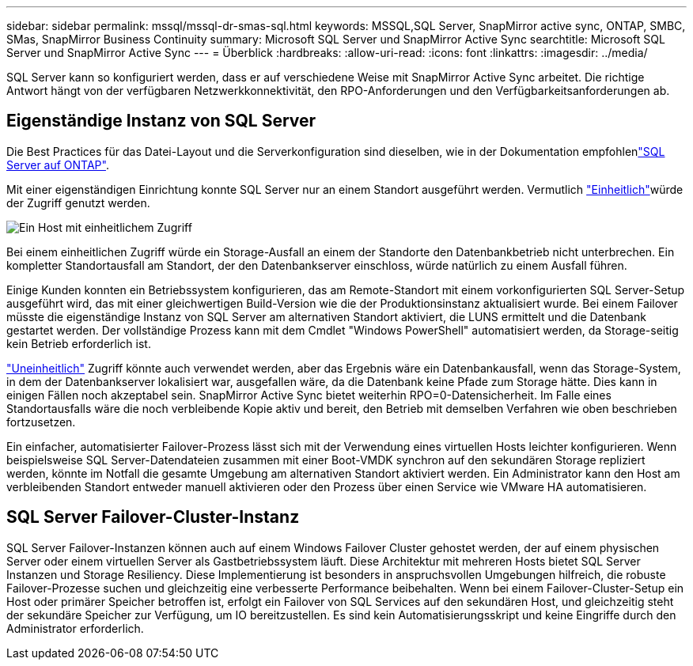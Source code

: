 ---
sidebar: sidebar 
permalink: mssql/mssql-dr-smas-sql.html 
keywords: MSSQL,SQL Server, SnapMirror active sync, ONTAP, SMBC, SMas, SnapMirror Business Continuity 
summary: Microsoft SQL Server und SnapMirror Active Sync 
searchtitle: Microsoft SQL Server und SnapMirror Active Sync 
---
= Überblick
:hardbreaks:
:allow-uri-read: 
:icons: font
:linkattrs: 
:imagesdir: ../media/


[role="lead"]
SQL Server kann so konfiguriert werden, dass er auf verschiedene Weise mit SnapMirror Active Sync arbeitet. Die richtige Antwort hängt von der verfügbaren Netzwerkkonnektivität, den RPO-Anforderungen und den Verfügbarkeitsanforderungen ab.



== Eigenständige Instanz von SQL Server

Die Best Practices für das Datei-Layout und die Serverkonfiguration sind dieselben, wie in der  Dokumentation empfohlenlink:mssql-storage-considerations.html["SQL Server auf ONTAP"].

Mit einer eigenständigen Einrichtung konnte SQL Server nur an einem Standort ausgeführt werden. Vermutlich link:mssql-dr-smas-uniform.html["Einheitlich"]würde der Zugriff genutzt werden.

image:../media/smas-onehost.png["Ein Host mit einheitlichem Zugriff"]

Bei einem einheitlichen Zugriff würde ein Storage-Ausfall an einem der Standorte den Datenbankbetrieb nicht unterbrechen. Ein kompletter Standortausfall am Standort, der den Datenbankserver einschloss, würde natürlich zu einem Ausfall führen.

Einige Kunden konnten ein Betriebssystem konfigurieren, das am Remote-Standort mit einem vorkonfigurierten SQL Server-Setup ausgeführt wird, das mit einer gleichwertigen Build-Version wie die der Produktionsinstanz aktualisiert wurde. Bei einem Failover müsste die eigenständige Instanz von SQL Server am alternativen Standort aktiviert, die LUNS ermittelt und die Datenbank gestartet werden. Der vollständige Prozess kann mit dem Cmdlet "Windows PowerShell" automatisiert werden, da Storage-seitig kein Betrieb erforderlich ist.

link:mssql-dr-smas-nonuniform.html["Uneinheitlich"] Zugriff könnte auch verwendet werden, aber das Ergebnis wäre ein Datenbankausfall, wenn das Storage-System, in dem der Datenbankserver lokalisiert war, ausgefallen wäre, da die Datenbank keine Pfade zum Storage hätte. Dies kann in einigen Fällen noch akzeptabel sein. SnapMirror Active Sync bietet weiterhin RPO=0-Datensicherheit. Im Falle eines Standortausfalls wäre die noch verbleibende Kopie aktiv und bereit, den Betrieb mit demselben Verfahren wie oben beschrieben fortzusetzen.

Ein einfacher, automatisierter Failover-Prozess lässt sich mit der Verwendung eines virtuellen Hosts leichter konfigurieren. Wenn beispielsweise SQL Server-Datendateien zusammen mit einer Boot-VMDK synchron auf den sekundären Storage repliziert werden, könnte im Notfall die gesamte Umgebung am alternativen Standort aktiviert werden. Ein Administrator kann den Host am verbleibenden Standort entweder manuell aktivieren oder den Prozess über einen Service wie VMware HA automatisieren.



== SQL Server Failover-Cluster-Instanz

SQL Server Failover-Instanzen können auch auf einem Windows Failover Cluster gehostet werden, der auf einem physischen Server oder einem virtuellen Server als Gastbetriebssystem läuft. Diese Architektur mit mehreren Hosts bietet SQL Server Instanzen und Storage Resiliency. Diese Implementierung ist besonders in anspruchsvollen Umgebungen hilfreich, die robuste Failover-Prozesse suchen und gleichzeitig eine verbesserte Performance beibehalten. Wenn bei einem Failover-Cluster-Setup ein Host oder primärer Speicher betroffen ist, erfolgt ein Failover von SQL Services auf den sekundären Host, und gleichzeitig steht der sekundäre Speicher zur Verfügung, um IO bereitzustellen. Es sind kein Automatisierungsskript und keine Eingriffe durch den Administrator erforderlich.
